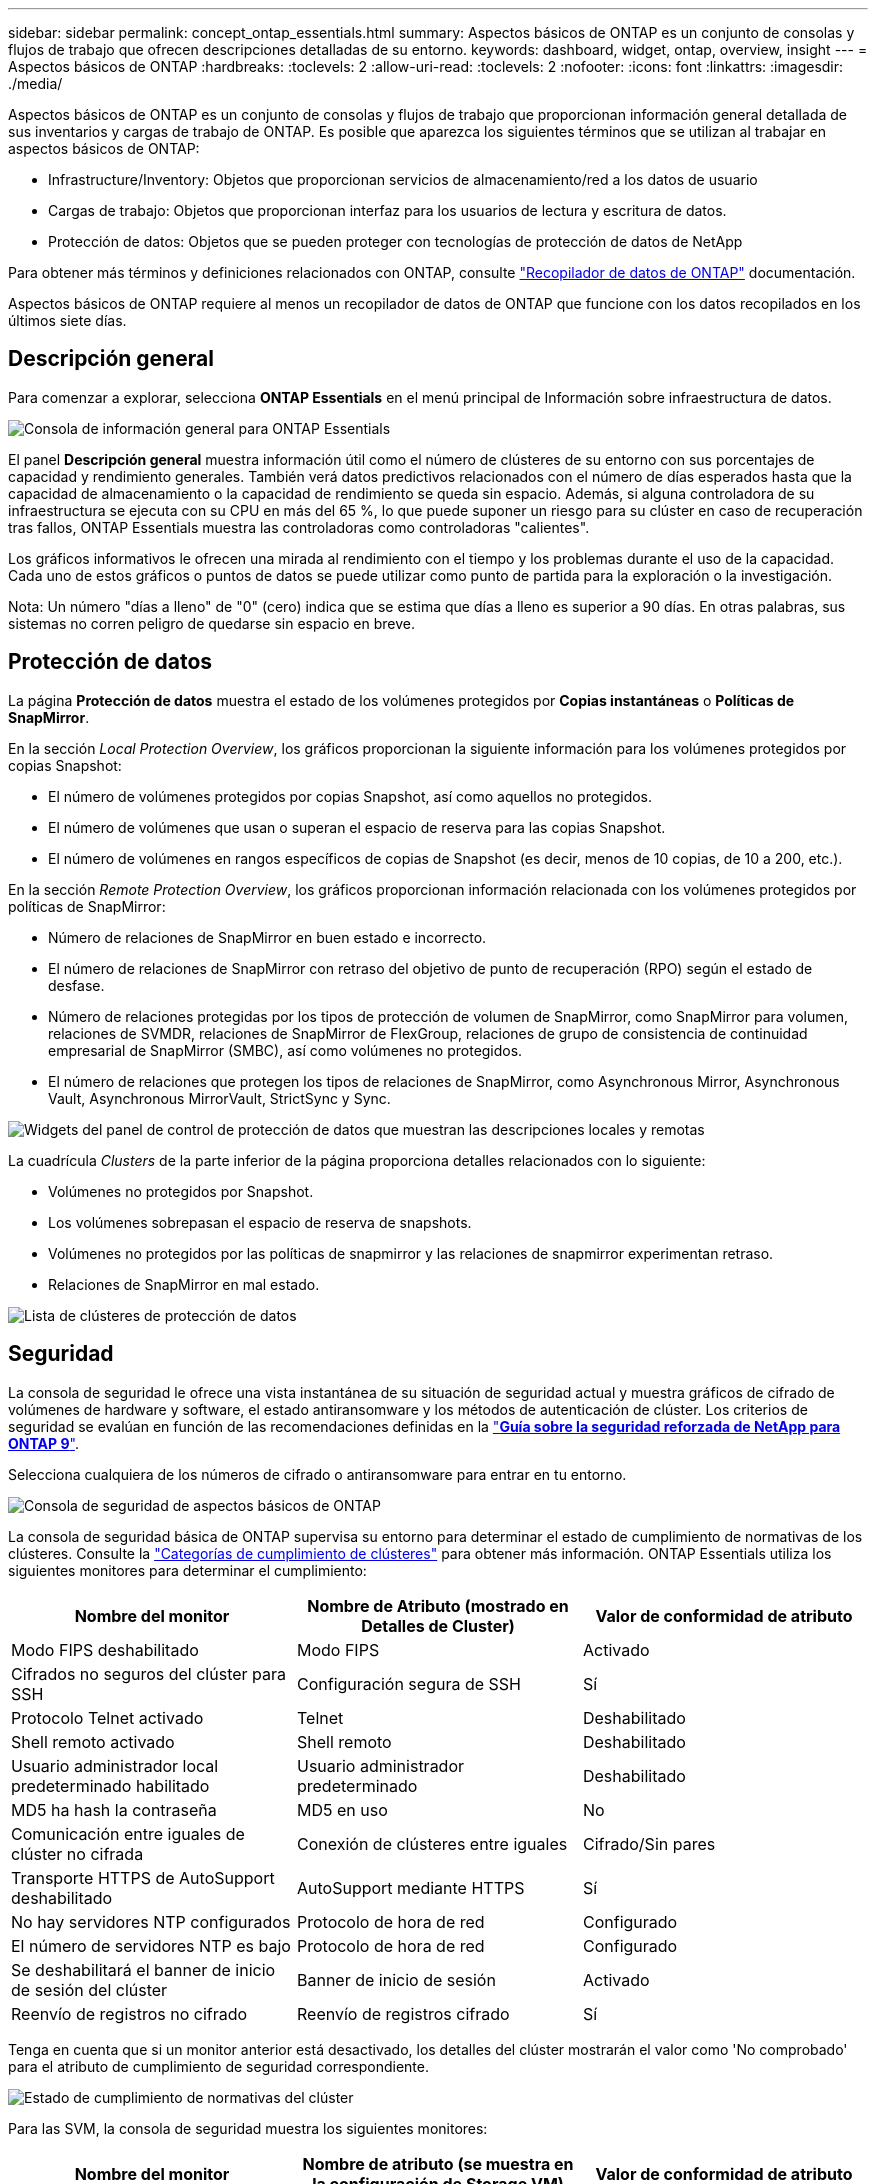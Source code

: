 ---
sidebar: sidebar 
permalink: concept_ontap_essentials.html 
summary: Aspectos básicos de ONTAP es un conjunto de consolas y flujos de trabajo que ofrecen descripciones detalladas de su entorno. 
keywords: dashboard, widget, ontap, overview, insight 
---
= Aspectos básicos de ONTAP
:hardbreaks:
:toclevels: 2
:allow-uri-read: 
:toclevels: 2
:nofooter: 
:icons: font
:linkattrs: 
:imagesdir: ./media/


[role="lead"]
Aspectos básicos de ONTAP es un conjunto de consolas y flujos de trabajo que proporcionan información general detallada de sus inventarios y cargas de trabajo de ONTAP. Es posible que aparezca los siguientes términos que se utilizan al trabajar en aspectos básicos de ONTAP:

* Infrastructure/Inventory: Objetos que proporcionan servicios de almacenamiento/red a los datos de usuario
* Cargas de trabajo: Objetos que proporcionan interfaz para los usuarios de lectura y escritura de datos.
* Protección de datos: Objetos que se pueden proteger con tecnologías de protección de datos de NetApp


Para obtener más términos y definiciones relacionados con ONTAP, consulte link:task_dc_na_cdot.html["Recopilador de datos de ONTAP"] documentación.

Aspectos básicos de ONTAP requiere al menos un recopilador de datos de ONTAP que funcione con los datos recopilados en los últimos siete días.



== Descripción general

Para comenzar a explorar, selecciona *ONTAP Essentials* en el menú principal de Información sobre infraestructura de datos.

image:OE_Overview.png["Consola de información general para ONTAP Essentials"]

El panel *Descripción general* muestra información útil como el número de clústeres de su entorno con sus porcentajes de capacidad y rendimiento generales. También verá datos predictivos relacionados con el número de días esperados hasta que la capacidad de almacenamiento o la capacidad de rendimiento se queda sin espacio. Además, si alguna controladora de su infraestructura se ejecuta con su CPU en más del 65 %, lo que puede suponer un riesgo para su clúster en caso de recuperación tras fallos, ONTAP Essentials muestra las controladoras como controladoras "calientes".

Los gráficos informativos le ofrecen una mirada al rendimiento con el tiempo y los problemas durante el uso de la capacidad. Cada uno de estos gráficos o puntos de datos se puede utilizar como punto de partida para la exploración o la investigación.

Nota: Un número "días a lleno" de "0" (cero) indica que se estima que días a lleno es superior a 90 días. En otras palabras, sus sistemas no corren peligro de quedarse sin espacio en breve.



== Protección de datos

La página *Protección de datos* muestra el estado de los volúmenes protegidos por *Copias instantáneas* o *Políticas de SnapMirror*.

En la sección _Local Protection Overview_, los gráficos proporcionan la siguiente información para los volúmenes protegidos por copias Snapshot:

* El número de volúmenes protegidos por copias Snapshot, así como aquellos no protegidos.
* El número de volúmenes que usan o superan el espacio de reserva para las copias Snapshot.
* El número de volúmenes en rangos específicos de copias de Snapshot (es decir, menos de 10 copias, de 10 a 200, etc.).


En la sección _Remote Protection Overview_, los gráficos proporcionan información relacionada con los volúmenes protegidos por políticas de SnapMirror:

* Número de relaciones de SnapMirror en buen estado e incorrecto.
* El número de relaciones de SnapMirror con retraso del objetivo de punto de recuperación (RPO) según el estado de desfase.
* Número de relaciones protegidas por los tipos de protección de volumen de SnapMirror, como SnapMirror para volumen, relaciones de SVMDR, relaciones de SnapMirror de FlexGroup, relaciones de grupo de consistencia de continuidad empresarial de SnapMirror (SMBC), así como volúmenes no protegidos.
* El número de relaciones que protegen los tipos de relaciones de SnapMirror, como Asynchronous Mirror, Asynchronous Vault, Asynchronous MirrorVault, StrictSync y Sync.


image:DataProtectionDashboard_OverviewWidgets_.png["Widgets del panel de control de protección de datos que muestran las descripciones locales y remotas"]

La cuadrícula _Clusters_ de la parte inferior de la página proporciona detalles relacionados con lo siguiente:

* Volúmenes no protegidos por Snapshot.
* Los volúmenes sobrepasan el espacio de reserva de snapshots.
* Volúmenes no protegidos por las políticas de snapmirror y las relaciones de snapmirror experimentan retraso.
* Relaciones de SnapMirror en mal estado.


image:DataProtectionDashboard_ClusterList.png["Lista de clústeres de protección de datos"]



== Seguridad

La consola de seguridad le ofrece una vista instantánea de su situación de seguridad actual y muestra gráficos de cifrado de volúmenes de hardware y software, el estado antiransomware y los métodos de autenticación de clúster. Los criterios de seguridad se evalúan en función de las recomendaciones definidas en la link:https://www.netapp.com/pdf.html?item=/media/10674-tr4569.pdf["*Guía sobre la seguridad reforzada de NetApp para ONTAP 9*"].

Selecciona cualquiera de los números de cifrado o antiransomware para entrar en tu entorno.

image:OE_SecurityDashboard.png["Consola de seguridad de aspectos básicos de ONTAP"]

La consola de seguridad básica de ONTAP supervisa su entorno para determinar el estado de cumplimiento de normativas de los clústeres. Consulte la link:https://docs.netapp.com/us-en/active-iq-unified-manager/health-checker/reference_cluster_compliance_categories.html["Categorías de cumplimiento de clústeres"] para obtener más información. ONTAP Essentials utiliza los siguientes monitores para determinar el cumplimiento:

|===
| Nombre del monitor | Nombre de Atributo (mostrado en Detalles de Cluster) | Valor de conformidad de atributo 


| Modo FIPS deshabilitado | Modo FIPS | Activado 


| Cifrados no seguros del clúster para SSH | Configuración segura de SSH | Sí 


| Protocolo Telnet activado | Telnet | Deshabilitado 


| Shell remoto activado | Shell remoto | Deshabilitado 


| Usuario administrador local predeterminado habilitado | Usuario administrador predeterminado | Deshabilitado 


| MD5 ha hash la contraseña | MD5 en uso | No 


| Comunicación entre iguales de clúster no cifrada | Conexión de clústeres entre iguales | Cifrado/Sin pares 


| Transporte HTTPS de AutoSupport deshabilitado | AutoSupport mediante HTTPS | Sí 


| No hay servidores NTP configurados | Protocolo de hora de red | Configurado 


| El número de servidores NTP es bajo | Protocolo de hora de red | Configurado 


| Se deshabilitará el banner de inicio de sesión del clúster | Banner de inicio de sesión | Activado 


| Reenvío de registros no cifrado | Reenvío de registros cifrado | Sí 
|===
Tenga en cuenta que si un monitor anterior está desactivado, los detalles del clúster mostrarán el valor como 'No comprobado' para el atributo de cumplimiento de seguridad correspondiente.

image:OE_Cluster_Compliance_Example.png["Estado de cumplimiento de normativas del clúster"]

Para las SVM, la consola de seguridad muestra los siguientes monitores:

|===
| Nombre del monitor | Nombre de atributo (se muestra en la configuración de Storage VM) | Valor de conformidad de atributo 


| Cifrados no seguros de máquinas virtuales de almacenamiento para SSH | Configuración segura de SSH | Sí 


| Se deshabilitó el banner de inicio de sesión de máquina virtual de almacenamiento | Banner de inicio de sesión | Activado 


| Registro de auditoría de la máquina virtual de almacenamiento deshabilitado | Registro de auditoría | Activado 
|===
En la lista de clústeres, seleccione _View Details_ para cada clúster para abrir un panel «slideout» que muestre la configuración actual de _Cluster, Storage VM_ o _Anti-Ransomware_.

Los detalles del clúster incluyen el estado de conexión, la información del certificado y mucho más:image:OE_Cluster_Slideout.png["Panel de desplazamiento de detalles del clúster"]

Los detalles de las VM de almacenamiento muestran información de auditoría y SSH:image:OE_Storage_Slideout.png["Pestaña Storage"]

Los detalles anti-ransomware muestran si una máquina virtual de almacenamiento está protegida por la protección antiransomware de ONTAP o la seguridad de cargas de trabajo de información de la infraestructura de datos. Tenga en cuenta que la columna ARP de ONTAP muestra el estado actual de la protección antiransomware integrada de ONTAP, que se configura en el sistema ONTAP. Data Infrastructure Insights Workload Security se puede habilitar si se selecciona «Protect» en esa columna. image:OE_Anti-Ransomware_Slideout.png["Pestaña Anti-Ransomware"]



== Alertas

Aquí puede ver las alertas Active en su entorno y profundizar rápidamente en los posibles problemas. Seleccione la ficha _Resolved_ para ver las alertas que se han resuelto.

image:OE_Alerts.png["Lista de alertas de aspectos básicos de ONTAP"]



== De almacenamiento

La página aspectos básicos de ONTAP * Infraestructura* le ofrece una vista del estado y el rendimiento del clúster, utilizando consultas preintegradas (pero aún más personalizables) sobre todos los objetos básicos de ONTAP. Seleccione el tipo de objeto que desea explorar (clúster, pool de almacenamiento, etc.) y elija si desea ver información sobre el estado o el rendimiento. Defina filtros para obtener más información sobre cada sistema.

image:ONTAP_Essentials_Health_Performance.png["Selecciones de infraestructura para pools de almacenamiento"]

Página de infraestructura que muestra el estado del clúster:image:ONTAP_Essentials_Infrastructure_A.png["Objetos de infraestructura que se deben explorar"]



== Redes

Las redes básicas de ONTAP le ofrecen una visión de la infraestructura FC, NVMe FC, Ethernet e iSCSI. En estas páginas, puede explorar cosas como puertos en sus clústeres y sus nodos.

image:ONTAP_Essentials_Alerts_Menu.png["Menú de red de ONTAP Essentials"]
image:ONTAP_Essentials_Alerts_Page.png["Página ONTAP Essentials Networking FC que muestra los puertos en los nodos del clúster"]



== Cargas de trabajo

Consulte y Explore cargas de trabajo en LUN/volúmenes, recursos compartidos de NFS o SMB o qtree en su entorno.

image:ONTAP_Essentials_Workloads_Menu.png["Menú cargas de trabajo"]

image:ONTAP_Essentials_Workloads_Page.png["Página de lista Workloads"]
